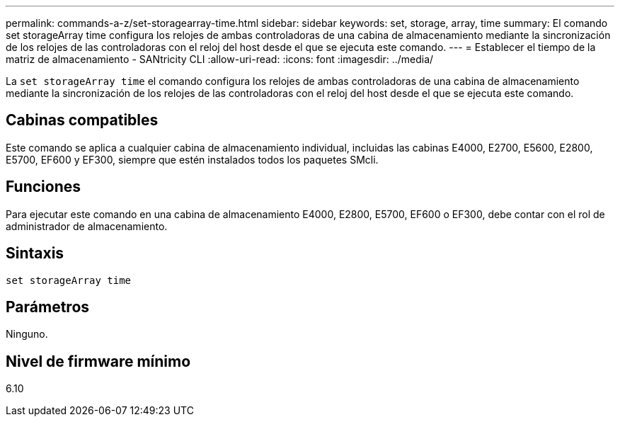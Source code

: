 ---
permalink: commands-a-z/set-storagearray-time.html 
sidebar: sidebar 
keywords: set, storage, array, time 
summary: El comando set storageArray time configura los relojes de ambas controladoras de una cabina de almacenamiento mediante la sincronización de los relojes de las controladoras con el reloj del host desde el que se ejecuta este comando. 
---
= Establecer el tiempo de la matriz de almacenamiento - SANtricity CLI
:allow-uri-read: 
:icons: font
:imagesdir: ../media/


[role="lead"]
La `set storageArray time` el comando configura los relojes de ambas controladoras de una cabina de almacenamiento mediante la sincronización de los relojes de las controladoras con el reloj del host desde el que se ejecuta este comando.



== Cabinas compatibles

Este comando se aplica a cualquier cabina de almacenamiento individual, incluidas las cabinas E4000, E2700, E5600, E2800, E5700, EF600 y EF300, siempre que estén instalados todos los paquetes SMcli.



== Funciones

Para ejecutar este comando en una cabina de almacenamiento E4000, E2800, E5700, EF600 o EF300, debe contar con el rol de administrador de almacenamiento.



== Sintaxis

[source, cli]
----
set storageArray time
----


== Parámetros

Ninguno.



== Nivel de firmware mínimo

6.10
